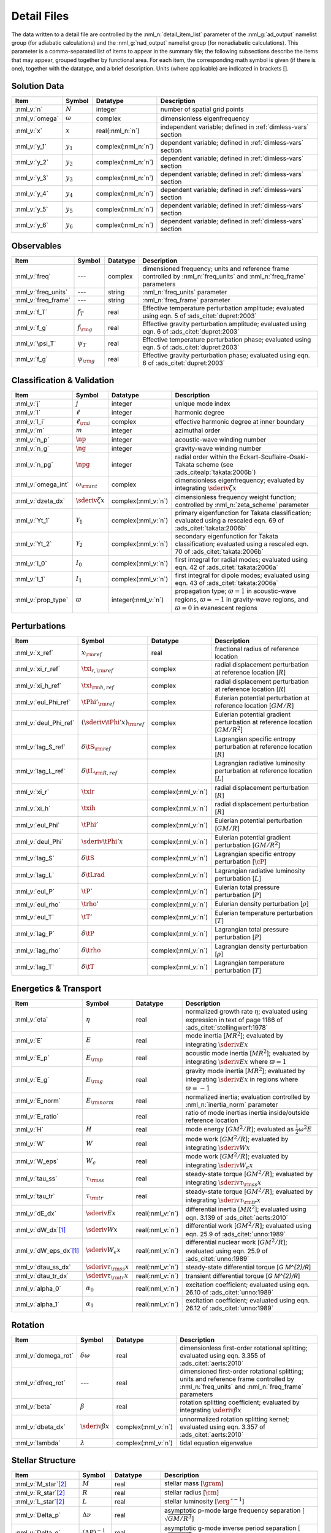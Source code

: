 .. _detail-files:

Detail Files
============

The data written to a detail file are controlled by the
:nml_n:`detail_item_list` parameter of the :nml_g:`ad_output` namelist
group (for adiabatic calculations) and the :nml_g:`nad_output`
namelist group (for nonadiabatic calculations). This parameter is a
comma-separated list of items to appear in the summary file; the
following subsections describe the items that may appear, grouped
together by functional area. For each item, the corresponding math
symbol is given (if there is one), together with the datatype, and a
brief description. Units (where applicable) are indicated in brackets
[].

Solution Data
-------------

.. list-table::
   :header-rows: 1
   :widths: 15 10 10 65

   * - Item
     - Symbol
     - Datatype
     - Description
   * - :nml_v:`n`
     - :math:`N`
     - integer
     - number of spatial grid points
   * - :nml_v:`omega`
     - :math:`\omega`
     - complex
     - dimensionless eigenfrequency
   * - :nml_v:`x`
     - :math:`x`
     - real(:nml_n:`n`)
     - independent variable; defined in :ref:`dimless-vars` section 
   * - :nml_v:`y_1`
     - :math:`y_{1}`
     - complex(:nml_n:`n`)
     - dependent variable; defined in :ref:`dimless-vars` section
   * - :nml_v:`y_2`
     - :math:`y_{2}`
     - complex(:nml_n:`n`)
     - dependent variable; defined in :ref:`dimless-vars` section
   * - :nml_v:`y_3`
     - :math:`y_{3}`
     - complex(:nml_n:`n`)
     - dependent variable; defined in :ref:`dimless-vars` section
   * - :nml_v:`y_4`
     - :math:`y_{4}`
     - complex(:nml_n:`n`)
     - dependent variable; defined in :ref:`dimless-vars` section
   * - :nml_v:`y_5`
     - :math:`y_{5}`
     - complex(:nml_n:`n`)
     - dependent variable; defined in :ref:`dimless-vars` section
   * - :nml_v:`y_6`
     - :math:`y_{6}`
     - complex(:nml_n:`n`)
     - dependent variable; defined in :ref:`dimless-vars` section

Observables
-----------

.. list-table::
   :header-rows: 1
   :widths: 15 10 10 65

   * - Item
     - Symbol
     - Datatype
     - Description
   * - :nml_v:`freq`
     - ---
     - complex
     - dimensioned frequency; units and reference frame controlled by
       :nml_n:`freq_units` and :nml_n:`freq_frame` parameters
   * - :nml_v:`freq_units`
     - ---
     - string
     - :nml_n:`freq_units` parameter
   * - :nml_v:`freq_frame`
     - ---
     - string
     - :nml_n:`freq_frame` parameter
   * - :nml_v:`f_T`
     - :math:`f_{T}`
     - real
     - Effective temperature perturbation amplitude; evaluated using
       eqn. 5 of :ads_citet:`dupret:2003`
   * - :nml_v:`f_g`
     - :math:`f_{\rm g}`
     - real
     - Effective gravity perturbation amplitude; evaluated using
       eqn. 6 of :ads_citet:`dupret:2003`
   * - :nml_v:`\psi_T`
     - :math:`\psi_{T}`
     - real
     - Effective temperature perturbation phase; evaluated using
       eqn. 5 of :ads_citet:`dupret:2003`
   * - :nml_v:`f_g`
     - :math:`\psi_{\rm g}`
     - real
     - Effective gravity perturbation phase; evaluated using
       eqn. 6 of :ads_citet:`dupret:2003`

Classification & Validation
---------------------------

.. list-table::
   :header-rows: 1
   :widths: 15 10 10 65

   * - Item
     - Symbol
     - Datatype
     - Description
   * - :nml_v:`j`
     - :math:`j`
     - integer
     - unique mode index
   * - :nml_v:`l`
     - :math:`\ell`
     - integer
     - harmonic degree
   * - :nml_v:`l_i`
     - :math:`\ell_{\rm i}`
     - complex
     - effective harmonic degree at inner boundary
   * - :nml_v:`m`
     - :math:`m`
     - integer
     - azimuthal order
   * - :nml_v:`n_p`
     - :math:`\np`
     - integer
     - acoustic-wave winding number
   * - :nml_v:`n_g`
     - :math:`\ng`
     - integer
     - gravity-wave winding number
   * - :nml_v:`n_pg`
     - :math:`\npg`
     - integer
     - radial order within the Eckart-Scuflaire-Osaki-Takata
       scheme (see :ads_citealp:`takata:2006b`)
   * - :nml_v:`omega_int`
     - :math:`\omega_{\rm int}`
     - complex
     - dimensionless eigenfrequency; evaluated by
       integrating :math:`\sderiv{\zeta}{x}`
   * - :nml_v:`dzeta_dx`
     - :math:`\sderiv{\zeta}{x}`
     - complex(:nml_v:`n`)
     - dimensionless frequency weight function; controlled by :nml_n:`zeta_scheme` parameter
   * - :nml_v:`Yt_1`
     - :math:`\mathcal{Y}_{1}`
     - complex(:nml_v:`n`)
     - primary eigenfunction for Takata classification; evaluated
       using a rescaled eqn. 69 of :ads_citet:`takata:2006b`
   * - :nml_v:`Yt_2`
     - :math:`\mathcal{Y}_{2}`
     - complex(:nml_v:`n`)
     - secondary eigenfunction for Takata classification; evaluated
       using a rescaled eqn. 70 of :ads_citet:`takata:2006b`
   * - :nml_v:`I_0`
     - :math:`I_{0}`
     - complex(:nml_v:`n`)
     - first integral for radial modes; evaluated using
       eqn. 42 of :ads_citet:`takata:2006a`
   * - :nml_v:`I_1`
     - :math:`I_{1}`
     - complex(:nml_v:`n`)
     - first integral for dipole modes; evaluated using
       eqn. 43 of :ads_citet:`takata:2006a`
   * - :nml_v:`prop_type`
     - :math:`\varpi`
     - integer(:nml_v:`n`)
     - propagation type; :math:`\varpi = 1` in acoustic-wave regions,
       :math:`\varpi=-1` in gravity-wave regions, and :math:`\varpi=0` in
       evanescent regions

Perturbations
-------------

.. list-table::
   :header-rows: 1
   :widths: 15 10 10 65

   * - Item
     - Symbol
     - Datatype
     - Description
   * - :nml_v:`x_ref`
     - :math:`x_{\rm ref}`
     - real
     - fractional radius of reference location
   * - :nml_v:`xi_r_ref`
     - :math:`\txi_{r,{\rm ref}}`
     - complex
     - radial displacement perturbation at reference location [:math:`R`]
   * - :nml_v:`xi_h_ref`
     - :math:`\txi_{\rm h,ref}`
     - complex
     - radial displacement perturbation at reference location [:math:`R`]
   * - :nml_v:`eul_Phi_ref`
     - :math:`\tPhi'_{\rm ref}`
     - complex
     - Eulerian potential perturbation at reference location [:math:`GM/R`]
   * - :nml_v:`deul_Phi_ref`
     - :math:`(\sderiv{\tPhi'}{x})_{\rm ref}`
     - complex
     - Eulerian potential gradient perturbation at reference location [:math:`GM/R^{2}`]
   * - :nml_v:`lag_S_ref`
     - :math:`\delta\tS_{\rm ref}`
     - complex
     - Lagrangian specific entropy perturbation at reference location [:math:`R`]
   * - :nml_v:`lag_L_ref`
     - :math:`\delta\tL_{\rm R,ref}`
     - complex
     - Lagrangian radiative luminosity perturbation at reference location [:math:`L`]
   * - :nml_v:`xi_r`
     - :math:`\txir`
     - complex(:nml_v:`n`)
     - radial displacement perturbation [:math:`R`]
   * - :nml_v:`xi_h`
     - :math:`\txih`
     - complex(:nml_v:`n`)
     - radial displacement perturbation [:math:`R`]
   * - :nml_v:`eul_Phi`
     - :math:`\tPhi'`
     - complex(:nml_v:`n`)
     - Eulerian potential perturbation [:math:`GM/R`]
   * - :nml_v:`deul_Phi`
     - :math:`\sderiv{\tPhi'}{x}`
     - complex(:nml_v:`n`)
     - Eulerian potential gradient perturbation [:math:`GM/R^{2}`]
   * - :nml_v:`lag_S`
     - :math:`\delta\tS`
     - complex(:nml_v:`n`)
     - Lagrangian specific entropy perturbation [:math:`\cP`]
   * - :nml_v:`lag_L`
     - :math:`\delta\tLrad`
     - complex(:nml_v:`n`)
     - Lagrangian radiative luminosity perturbation [:math:`L`]
   * - :nml_v:`eul_P`
     - :math:`\tP'`
     - complex(:nml_v:`n`)
     - Eulerian total pressure perturbation [:math:`P`]
   * - :nml_v:`eul_rho`
     - :math:`\trho'`
     - complex(:nml_v:`n`)
     - Eulerian density perturbation [:math:`\rho`]
   * - :nml_v:`eul_T`
     - :math:`\tT'`
     - complex(:nml_v:`n`)
     - Eulerian temperature perturbation [:math:`T`]
   * - :nml_v:`lag_P`
     - :math:`\delta\tP`
     - complex(:nml_v:`n`)
     - Lagrangian total pressure perturbation [:math:`P`]
   * - :nml_v:`lag_rho`
     - :math:`\delta\trho`
     - complex(:nml_v:`n`)
     - Lagrangian density perturbation [:math:`\rho`]
   * - :nml_v:`lag_T`
     - :math:`\delta\tT`
     - complex(:nml_v:`n`)
     - Lagrangian temperature perturbation [:math:`T`]

Energetics & Transport
----------------------

.. list-table::
   :header-rows: 1
   :widths: 15 10 10 65

   * - Item
     - Symbol
     - Datatype
     - Description
   * - :nml_v:`eta`
     - :math:`\eta`
     - real
     - normalized growth rate :math:`\eta`; evaluated using expression
       in text of page 1186 of :ads_citet:`stellingwerf:1978`
   * - :nml_v:`E`
     - :math:`E`
     - real
     - mode inertia [:math:`M R^{2}`]; evaluated by integrating
       :math:`\sderiv{E}{x}`
   * - :nml_v:`E_p`
     - :math:`E_{\rm p}`
     - real
     - acoustic mode inertia [:math:`M R^{2}`]; evaluated by
       integrating :math:`\sderiv{E}{x}` where
       :math:`\varpi=1`
   * - :nml_v:`E_g`
     - :math:`E_{\rm g}`
     - real
     - gravity mode inertia [:math:`M R^{2}`]; evaluated by
       integrating :math:`\sderiv{E}{x}` in regions where
       :math:`\varpi=-1`
   * - :nml_v:`E_norm`
     - :math:`E_{\rm norm}`
     - real
     - normalized inertia; evaluation controlled by :nml_n:`inertia_norm`
       parameter
   * - :nml_v:`E_ratio`
     -
     - real
     - ratio of mode inertias inertia inside/outside reference
       location
   * - :nml_v:`H`
     - :math:`H`
     - real
     - mode energy [:math:`G M^{2}/R`]; evaluated as
       :math:`\frac{1}{2} \omega^{2} E`
   * - :nml_v:`W`
     - :math:`W`
     - real
     - mode work [:math:`G M^{2}/R`]; evaluated by
       integrating :math:`\sderiv{W}{x}`
   * - :nml_v:`W_eps`
     - :math:`W_{\epsilon}`
     - real
     - mode work [:math:`G M^{2}/R`]; evaluated by
       integrating :math:`\sderiv{W_{\epsilon}}{x}`
   * - :nml_v:`tau_ss`
     - :math:`\tau_{\rm ss}`
     - real
     - steady-state torque [:math:`G M^{2}/R`]; evaluated by
       integrating :math:`\sderiv{\tau_{\rm ss}}{x}`
   * - :nml_v:`tau_tr`
     - :math:`\tau_{\rm tr}`
     - real
     - steady-state torque [:math:`G M^{2}/R`]; evaluated by
       integrating :math:`\sderiv{\tau_{\rm tr}}{x}`
   * - :nml_v:`dE_dx`
     - :math:`\sderiv{E}{x}`
     - real(:nml_v:`n`)
     - differential inertia [:math:`M R^{2}`]; evaluated using eqn. 3.139 of
       :ads_citet:`aerts:2010`
   * - :nml_v:`dW_dx`\ [#only-N]_
     - :math:`\sderiv{W}{x}`
     - real(:nml_v:`n`)
     - differential work [:math:`GM^{2}/R`]; evaluated using eqn. 25.9
       of :ads_citet:`unno:1989`
   * - :nml_v:`dW_eps_dx`\ [#only-N]_
     - :math:`\sderiv{W_{\epsilon}}{x}`
     - real(:nml_v:`n`)
     - differential nuclear work [:math:`GM^{2}/R`]; evaluated using
       eqn. 25.9 of :ads_citet:`unno:1989`
   * - :nml_v:`dtau_ss_dx`
     - :math:`\sderiv{\tau_{\rm ss}}{x}`
     - real(:nml_v:`n`)
     - steady-state differential torque [`G M^{2}/R`]
   * - :nml_v:`dtau_tr_dx`
     - :math:`\sderiv{\tau_{\rm tr}}{x}`
     - real(:nml_v:`n`)
     - transient differential torque [`G M^{2}/R`]
   * - :nml_v:`alpha_0`
     - :math:`\alpha_{0}`
     - real(:nml_v:`n`)
     - excitation coefficient; evaluated using eqn. 26.10 of
       :ads_citet:`unno:1989`
   * - :nml_v:`alpha_1`
     - :math:`\alpha_{1}`
     - real(:nml_v:`n`)
     - excitation coefficient; evaluated using eqn. 26.12 of
       :ads_citet:`unno:1989`

Rotation
--------

.. list-table::
   :header-rows: 1
   :widths: 15 10 10 65

   * - Item
     - Symbol
     - Datatype
     - Description
   * - :nml_v:`domega_rot`
     - :math:`\delta \omega`
     - real
     - dimensionless first-order rotational splitting; evaluated using eqn. 3.355 of :ads_citet:`aerts:2010`
   * - :nml_v:`dfreq_rot`
     - ---
     - real
     - dimensioned first-order rotational splitting; units and reference frame controlled by
       :nml_n:`freq_units` and :nml_n:`freq_frame` parameters
   * - :nml_v:`beta`
     - :math:`\beta`
     - real
     - rotation splitting coefficient; evaluated by
       integrating :math:`\sderiv{\beta}{x}`
   * - :nml_v:`dbeta_dx`
     - :math:`\sderiv{\beta}{x}`
     - complex(:nml_v:`n`)
     - unnormalized rotation splitting kernel; evaluated using
       eqn. 3.357 of :ads_citet:`aerts:2010`
   * - :nml_v:`lambda`
     - :math:`\lambda`
     - complex(:nml_v:`n`)
     - tidal equation eigenvalue

Stellar Structure
-----------------

.. list-table::
   :header-rows: 1
   :widths: 15 10 10 65

   * - Item
     - Symbol
     - Datatype
     - Description
   * - :nml_v:`M_star`\ [#only-D]_
     - :math:`M`
     - real
     - stellar mass [:math:`\gram`]
   * - :nml_v:`R_star`\ [#only-D]_
     - :math:`R`
     - real
     - stellar radius [:math:`\cm`]
   * - :nml_v:`L_star`\ [#only-D]_
     - :math:`L`
     - real
     - stellar luminosity [:math:`\erg\,\second^{-1}`]
   * - :nml_v:`Delta_p`
     - :math:`\Delta \nu`
     - real
     - asymptotic p-mode large frequency separation [:math:`\sqrt{GM/R^{3}}`]
   * - :nml_v:`Delta_g`
     - :math:`(\Delta P)^{-1}`
     - real
     - asymptotic g-mode inverse period separation [:math:`\sqrt{GM/R^{3}}`]
   * - :nml_v:`V_2`
     - :math:`V_2`
     - real(:nml_v:`n`)
     - structure coefficient; defined in :ref:`struct-coeffs` section
   * - :nml_v:`As`
     - :math:`A^{*}`
     - real(:nml_v:`n`)
     - structure coefficient; defined in :ref:`struct-coeffs` section
   * - :nml_v:`U`
     - :math:`U`
     - real(:nml_v:`n`)
     - structure coefficient; defined in :ref:`struct-coeffs` section
   * - :nml_v:`c_1`
     - :math:`c_{1}`
     - real(:nml_v:`n`)
     - structure coefficient; defined in :ref:`struct-coeffs` section
   * - :nml_v:`Gamma_1`
     - :math:`\Gammi`
     - real(:nml_v:`n`)
     - adiabatic exponent; defined in :ref:`linear-equations` section
   * - :nml_v:`nabla`\ [#only-N]_
     - :math:`\nabla`
     - real(:nml_v:`n`)
     - temperature gradient; defined in :ref:`struct-coeffs` section
       :ref:`dimless-form` section
   * - :nml_v:`nabla_ad`\ [#only-N]_
     - :math:`\nabad`
     - real(:nml_v:`n`)
     - adiabatic temperature gradient; defined in
       :ref:`linear-equations` section
   * - :nml_v:`dnabla_ad`\ [#only-N]_
     - :math:`\dnabad`
     - real(:nml_v:`n`)
     - derivative of adiabatic temperature gradient
   * - :nml_v:`upsilon_T`\ [#only-N]_
     - :math:`\upsT`
     - real(:nml_v:`n`)
     - thermodynamic coefficient; defined in :ref:`linear-equations`
       section
   * - :nml_v:`c_lum`\ [#only-N]_
     - :math:`\clum`
     - real(:nml_v:`n`)
     - structure coefficient; defined in :ref:`struct-coeffs`
       section
   * - :nml_v:`c_rad`\ [#only-N]_
     - :math:`\crad`
     - real(:nml_v:`n`)
     - structure coefficient; defined in :ref:`struct-coeffs`
       section
   * - :nml_v:`c_thn`\ [#only-N]_
     - :math:`\cthn`
     - real(:nml_v:`n`)
     - structure coefficient; defined in :ref:`struct-coeffs`
       section
   * - :nml_v:`c_thk`\ [#only-N]_
     - :math:`\cthk`
     - real(:nml_v:`n`)
     - structure coefficient; defined in :ref:`struct-coeffs`
       section
   * - :nml_v:`c_eps`\ [#only-N]_
     - :math:`\ceps`
     - real(:nml_v:`n`)
     - structure coefficient; defined in :ref:`struct-coeffs`
       section
   * - :nml_v:`kap_rho`\ [#only-N]_
     - :math:`\kaprho`
     - real(:nml_v:`n`)
     - opacity partial; defined in :ref:`linear-equations`
       section
   * - :nml_v:`kap_T`\ [#only-N]_
     - :math:`\kapT`
     - real(:nml_v:`n`)
     - opacity partial; defined in :ref:`linear-equations`
       section
   * - :nml_v:`eps_rho`\ [#only-N]_
     - :math:`\epsrho`
     - real(:nml_v:`n`)
     - nuclear energy generation partial; defined in :ref:`linear-equations`
       section
   * - :nml_v:`eps_T`\ [#only-N]_
     - :math:`\epsT`
     - real(:nml_v:`n`)
     - nuclear energy generation partial; defined in :ref:`linear-equations`
       section
   * - :nml_v:`Omega_rot`
     - :math:`\Omega`
     - real(:nml_v:`n`)
     - rotation angular frequency [:math:`\sqrt{GM/R^{3}}`]
   * - :nml_v:`M_r`\ [#only-D]_
     - :math:`M_r`
     - real(:nml_v:`n`)
     - interior mass [:math:`\gram`]
   * - :nml_v:`P`\ [#only-D]_
     - :math:`P`
     - real(:nml_v:`n`)
     - total pressure [:math:`\barye`]
   * - :nml_v:`rho`\ [#only-D]_
     - :math:`\rho`
     - real(:nml_v:`n`)
     - density [:math:`\gram\,\cm^{-3}`]
   * - :nml_v:`T`\ [#only-D]_
     - :math:`T`
     - real(:nml_v:`n`)
     - temperature [:math:`\kelvin`]
       
Tidal Response
--------------

Note that these items are available only when using :program:`gyre_tides`.

.. list-table::
   :header-rows: 1
   :widths: 15 10 10 65

   * - Item
     - Symbol
     - Datatype
     - Description
   * - :nml_v:`k`
     - :math:`k`
     - integer
     - Fourier harmonic
   * - :nml_v:`eul_Psi_ref`
     - :math:`\tPsi'_{\rm ref}`
     - complex
     - Eulerian total potential perturbation at reference location [:math:`GM/R`]
   * - :nml_v:`Phi_T_ref`
     - :math:`\tPhi_{\rm T, ref}`
     - real
     - tidal potential at reference location [:math:`GM/R`]
   * - :nml_v:`Omega_orb`
     - :math:`\Omega_{\rm orb}`
     - real
     - orbital angular frequency; units and reference frame controlled by
       :nml_n:`freq_units` and :nml_n:`freq_frame` parameters
   * - :nml_v:`q`
     - :math:`q`
     - real
     - ratio of secondary mass to primary mass
   * - :nml_v:`e`
     - :math:`e`
     - real
     - orbital eccentricity
   * - :nml_v:`R_a`
     - :math:`R/a`
     - real
     - ratio of primary radius to orbital semi-major axis
   * - :nml_v:`c`
     - :math:`c_{\ell,m,k}`
     - real
     - tidal expansion coefficient
   * - :nml_v:`G_1`
     - :math:`G_{1;\ell,m,k}`
     - real
     - secular orbital evolution coefficient
   * - :nml_v:`G_2`
     - :math:`G_{2;\ell,m,k}`
     - real
     - secular orbital evolution coefficient
   * - :nml_v:`G_3`
     - :math:`G_{3;\ell,m,k}`
     - real
     - secular orbital evolution coefficient
   * - :nml_v:`G_4`
     - :math:`G_{4;\ell,m,k}`
     - real
     - secular orbital evolution coefficient
   * - :nml_v:`eul_Psi`
     - :math:`\tPsi'`
     - complex(:nml_v:`n`)
     - Eulerian total potential perturbation [:math:`GM/R`]
   * - :nml_v:`Phi_T`
     - :math:`\tPhi_{{\rm T}}`
     - real(:nml_v:`n`)
     - tidal potential [:math:`GM/R`]

.. rubric:: Footnotes

.. [#only-N] This option is available only for stellar models with :ref:`N capability <model-caps>`

.. [#only-D] This option is available only for stellar models with :ref:`D capability <model-caps>`

		
